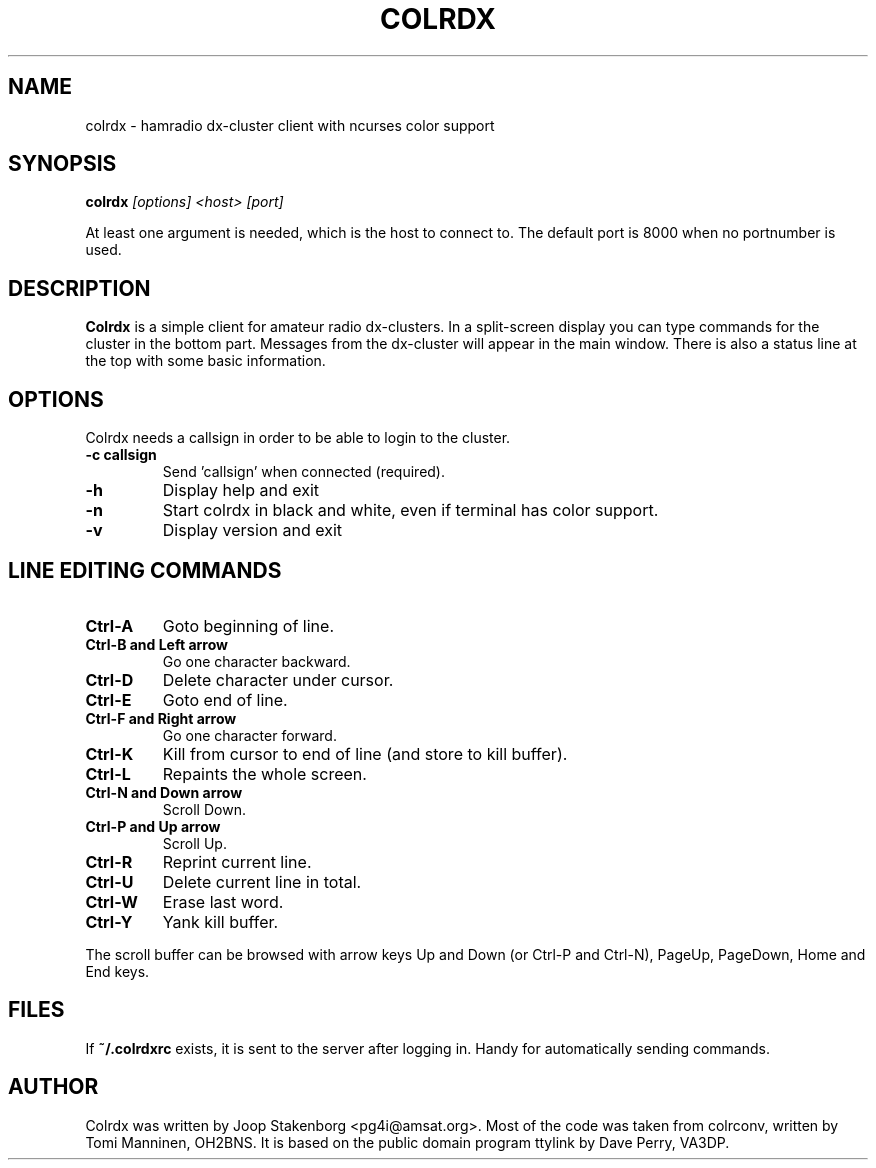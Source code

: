 .TH COLRDX 1

.SH NAME
colrdx \- hamradio dx-cluster client with ncurses color support

.SH SYNOPSIS
.B colrdx
.I "[options]"
.I "<host>"
.I "[port]"

At least one argument is needed, which is the host to connect to.
The default port is 8000 when no portnumber is used.

.SH DESCRIPTION
.B Colrdx
is a simple client for amateur radio dx-clusters. In a split-screen
display you can type commands for the cluster in the bottom part.
Messages from the dx-cluster will appear in the main window. There
is also a status line at the top with some basic information.

.SH OPTIONS
Colrdx needs a callsign in order to be able to login to the cluster.
.TP
.B \-c callsign
Send 'callsign' when connected (required).
.TP
.B \-h
Display help and exit
.TP
.B \-n
Start colrdx in black and white, even if terminal has color support.
.TP
.B \-v
Display version and exit


.SH LINE EDITING COMMANDS

.TP
.B Ctrl-A 
Goto beginning of line.
.TP
.B Ctrl-B and Left arrow
Go one character backward.
.TP
.B Ctrl-D
Delete character under cursor.
.TP
.B Ctrl-E
Goto end of line.
.TP
.B Ctrl-F and Right arrow 
Go one character forward.
.TP
.B Ctrl-K
Kill from cursor to end of line (and store to kill buffer).
.TP
.B Ctrl-L
Repaints the whole screen.
.TP
.B Ctrl-N and Down arrow
Scroll Down.
.TP
.B Ctrl-P and Up arrow
Scroll Up.
.TP
.B Ctrl-R 
Reprint current line.
.TP
.B Ctrl-U 
Delete current line in total.
.TP
.B Ctrl-W 
Erase last word.
.TP
.B Ctrl-Y
Yank kill buffer.

.PP
The scroll buffer can be browsed with arrow keys Up and Down (or Ctrl-P 
and Ctrl-N), PageUp, PageDown, Home and End keys.

.SH FILES
If 
.B ~/.colrdxrc 
exists, it is sent to the server after logging in. 
Handy for automatically sending commands.

.SH AUTHOR
Colrdx was written by Joop Stakenborg <pg4i@amsat.org>. Most of the code
was taken from colrconv, written by Tomi Manninen, OH2BNS. It is based
on the public domain program ttylink by Dave Perry, VA3DP.
